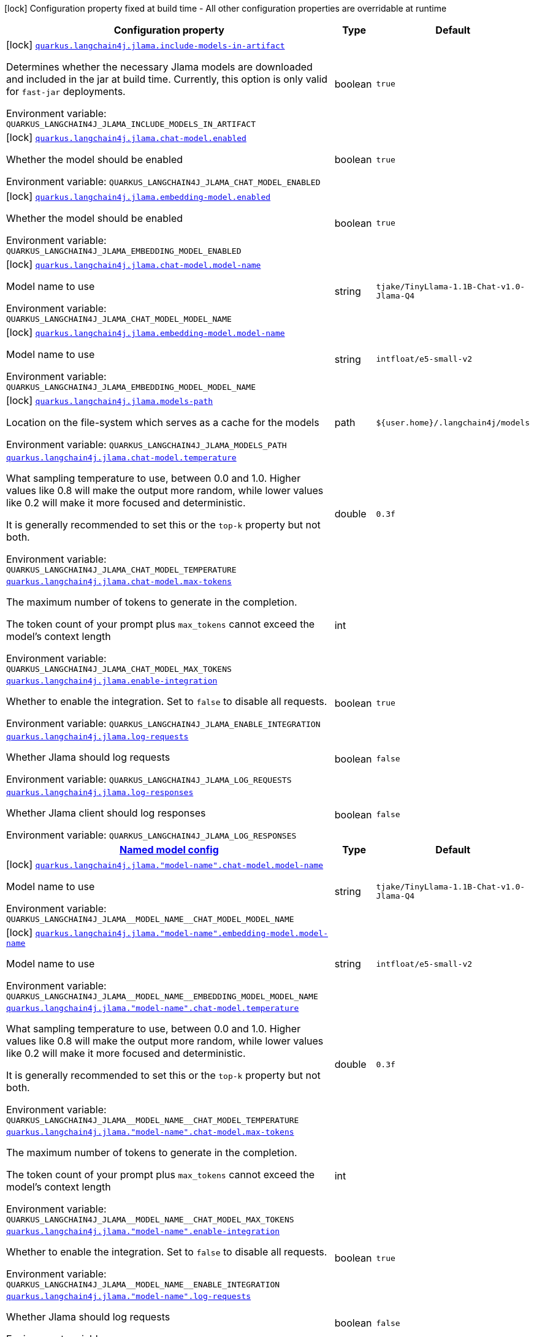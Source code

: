 [.configuration-legend]
icon:lock[title=Fixed at build time] Configuration property fixed at build time - All other configuration properties are overridable at runtime
[.configuration-reference.searchable, cols="80,.^10,.^10"]
|===

h|[.header-title]##Configuration property##
h|Type
h|Default

a|icon:lock[title=Fixed at build time] [[quarkus-langchain4j-jlama_quarkus-langchain4j-jlama-include-models-in-artifact]] [.property-path]##link:#quarkus-langchain4j-jlama_quarkus-langchain4j-jlama-include-models-in-artifact[`quarkus.langchain4j.jlama.include-models-in-artifact`]##
ifdef::add-copy-button-to-config-props[]
config_property_copy_button:+++quarkus.langchain4j.jlama.include-models-in-artifact+++[]
endif::add-copy-button-to-config-props[]


[.description]
--
Determines whether the necessary Jlama models are downloaded and included in the jar at build time. Currently, this option is only valid for `fast-jar` deployments.


ifdef::add-copy-button-to-env-var[]
Environment variable: env_var_with_copy_button:+++QUARKUS_LANGCHAIN4J_JLAMA_INCLUDE_MODELS_IN_ARTIFACT+++[]
endif::add-copy-button-to-env-var[]
ifndef::add-copy-button-to-env-var[]
Environment variable: `+++QUARKUS_LANGCHAIN4J_JLAMA_INCLUDE_MODELS_IN_ARTIFACT+++`
endif::add-copy-button-to-env-var[]
--
|boolean
|`true`

a|icon:lock[title=Fixed at build time] [[quarkus-langchain4j-jlama_quarkus-langchain4j-jlama-chat-model-enabled]] [.property-path]##link:#quarkus-langchain4j-jlama_quarkus-langchain4j-jlama-chat-model-enabled[`quarkus.langchain4j.jlama.chat-model.enabled`]##
ifdef::add-copy-button-to-config-props[]
config_property_copy_button:+++quarkus.langchain4j.jlama.chat-model.enabled+++[]
endif::add-copy-button-to-config-props[]


[.description]
--
Whether the model should be enabled


ifdef::add-copy-button-to-env-var[]
Environment variable: env_var_with_copy_button:+++QUARKUS_LANGCHAIN4J_JLAMA_CHAT_MODEL_ENABLED+++[]
endif::add-copy-button-to-env-var[]
ifndef::add-copy-button-to-env-var[]
Environment variable: `+++QUARKUS_LANGCHAIN4J_JLAMA_CHAT_MODEL_ENABLED+++`
endif::add-copy-button-to-env-var[]
--
|boolean
|`true`

a|icon:lock[title=Fixed at build time] [[quarkus-langchain4j-jlama_quarkus-langchain4j-jlama-embedding-model-enabled]] [.property-path]##link:#quarkus-langchain4j-jlama_quarkus-langchain4j-jlama-embedding-model-enabled[`quarkus.langchain4j.jlama.embedding-model.enabled`]##
ifdef::add-copy-button-to-config-props[]
config_property_copy_button:+++quarkus.langchain4j.jlama.embedding-model.enabled+++[]
endif::add-copy-button-to-config-props[]


[.description]
--
Whether the model should be enabled


ifdef::add-copy-button-to-env-var[]
Environment variable: env_var_with_copy_button:+++QUARKUS_LANGCHAIN4J_JLAMA_EMBEDDING_MODEL_ENABLED+++[]
endif::add-copy-button-to-env-var[]
ifndef::add-copy-button-to-env-var[]
Environment variable: `+++QUARKUS_LANGCHAIN4J_JLAMA_EMBEDDING_MODEL_ENABLED+++`
endif::add-copy-button-to-env-var[]
--
|boolean
|`true`

a|icon:lock[title=Fixed at build time] [[quarkus-langchain4j-jlama_quarkus-langchain4j-jlama-chat-model-model-name]] [.property-path]##link:#quarkus-langchain4j-jlama_quarkus-langchain4j-jlama-chat-model-model-name[`quarkus.langchain4j.jlama.chat-model.model-name`]##
ifdef::add-copy-button-to-config-props[]
config_property_copy_button:+++quarkus.langchain4j.jlama.chat-model.model-name+++[]
endif::add-copy-button-to-config-props[]


[.description]
--
Model name to use


ifdef::add-copy-button-to-env-var[]
Environment variable: env_var_with_copy_button:+++QUARKUS_LANGCHAIN4J_JLAMA_CHAT_MODEL_MODEL_NAME+++[]
endif::add-copy-button-to-env-var[]
ifndef::add-copy-button-to-env-var[]
Environment variable: `+++QUARKUS_LANGCHAIN4J_JLAMA_CHAT_MODEL_MODEL_NAME+++`
endif::add-copy-button-to-env-var[]
--
|string
|`tjake/TinyLlama-1.1B-Chat-v1.0-Jlama-Q4`

a|icon:lock[title=Fixed at build time] [[quarkus-langchain4j-jlama_quarkus-langchain4j-jlama-embedding-model-model-name]] [.property-path]##link:#quarkus-langchain4j-jlama_quarkus-langchain4j-jlama-embedding-model-model-name[`quarkus.langchain4j.jlama.embedding-model.model-name`]##
ifdef::add-copy-button-to-config-props[]
config_property_copy_button:+++quarkus.langchain4j.jlama.embedding-model.model-name+++[]
endif::add-copy-button-to-config-props[]


[.description]
--
Model name to use


ifdef::add-copy-button-to-env-var[]
Environment variable: env_var_with_copy_button:+++QUARKUS_LANGCHAIN4J_JLAMA_EMBEDDING_MODEL_MODEL_NAME+++[]
endif::add-copy-button-to-env-var[]
ifndef::add-copy-button-to-env-var[]
Environment variable: `+++QUARKUS_LANGCHAIN4J_JLAMA_EMBEDDING_MODEL_MODEL_NAME+++`
endif::add-copy-button-to-env-var[]
--
|string
|`intfloat/e5-small-v2`

a|icon:lock[title=Fixed at build time] [[quarkus-langchain4j-jlama_quarkus-langchain4j-jlama-models-path]] [.property-path]##link:#quarkus-langchain4j-jlama_quarkus-langchain4j-jlama-models-path[`quarkus.langchain4j.jlama.models-path`]##
ifdef::add-copy-button-to-config-props[]
config_property_copy_button:+++quarkus.langchain4j.jlama.models-path+++[]
endif::add-copy-button-to-config-props[]


[.description]
--
Location on the file-system which serves as a cache for the models


ifdef::add-copy-button-to-env-var[]
Environment variable: env_var_with_copy_button:+++QUARKUS_LANGCHAIN4J_JLAMA_MODELS_PATH+++[]
endif::add-copy-button-to-env-var[]
ifndef::add-copy-button-to-env-var[]
Environment variable: `+++QUARKUS_LANGCHAIN4J_JLAMA_MODELS_PATH+++`
endif::add-copy-button-to-env-var[]
--
|path
|`${user.home}/.langchain4j/models`

a| [[quarkus-langchain4j-jlama_quarkus-langchain4j-jlama-chat-model-temperature]] [.property-path]##link:#quarkus-langchain4j-jlama_quarkus-langchain4j-jlama-chat-model-temperature[`quarkus.langchain4j.jlama.chat-model.temperature`]##
ifdef::add-copy-button-to-config-props[]
config_property_copy_button:+++quarkus.langchain4j.jlama.chat-model.temperature+++[]
endif::add-copy-button-to-config-props[]


[.description]
--
What sampling temperature to use, between 0.0 and 1.0. Higher values like 0.8 will make the output more random, while lower values like 0.2 will make it more focused and deterministic.

It is generally recommended to set this or the `top-k` property but not both.


ifdef::add-copy-button-to-env-var[]
Environment variable: env_var_with_copy_button:+++QUARKUS_LANGCHAIN4J_JLAMA_CHAT_MODEL_TEMPERATURE+++[]
endif::add-copy-button-to-env-var[]
ifndef::add-copy-button-to-env-var[]
Environment variable: `+++QUARKUS_LANGCHAIN4J_JLAMA_CHAT_MODEL_TEMPERATURE+++`
endif::add-copy-button-to-env-var[]
--
|double
|`0.3f`

a| [[quarkus-langchain4j-jlama_quarkus-langchain4j-jlama-chat-model-max-tokens]] [.property-path]##link:#quarkus-langchain4j-jlama_quarkus-langchain4j-jlama-chat-model-max-tokens[`quarkus.langchain4j.jlama.chat-model.max-tokens`]##
ifdef::add-copy-button-to-config-props[]
config_property_copy_button:+++quarkus.langchain4j.jlama.chat-model.max-tokens+++[]
endif::add-copy-button-to-config-props[]


[.description]
--
The maximum number of tokens to generate in the completion.

The token count of your prompt plus `max_tokens` cannot exceed the model's context length


ifdef::add-copy-button-to-env-var[]
Environment variable: env_var_with_copy_button:+++QUARKUS_LANGCHAIN4J_JLAMA_CHAT_MODEL_MAX_TOKENS+++[]
endif::add-copy-button-to-env-var[]
ifndef::add-copy-button-to-env-var[]
Environment variable: `+++QUARKUS_LANGCHAIN4J_JLAMA_CHAT_MODEL_MAX_TOKENS+++`
endif::add-copy-button-to-env-var[]
--
|int
|

a| [[quarkus-langchain4j-jlama_quarkus-langchain4j-jlama-enable-integration]] [.property-path]##link:#quarkus-langchain4j-jlama_quarkus-langchain4j-jlama-enable-integration[`quarkus.langchain4j.jlama.enable-integration`]##
ifdef::add-copy-button-to-config-props[]
config_property_copy_button:+++quarkus.langchain4j.jlama.enable-integration+++[]
endif::add-copy-button-to-config-props[]


[.description]
--
Whether to enable the integration. Set to `false` to disable all requests.


ifdef::add-copy-button-to-env-var[]
Environment variable: env_var_with_copy_button:+++QUARKUS_LANGCHAIN4J_JLAMA_ENABLE_INTEGRATION+++[]
endif::add-copy-button-to-env-var[]
ifndef::add-copy-button-to-env-var[]
Environment variable: `+++QUARKUS_LANGCHAIN4J_JLAMA_ENABLE_INTEGRATION+++`
endif::add-copy-button-to-env-var[]
--
|boolean
|`true`

a| [[quarkus-langchain4j-jlama_quarkus-langchain4j-jlama-log-requests]] [.property-path]##link:#quarkus-langchain4j-jlama_quarkus-langchain4j-jlama-log-requests[`quarkus.langchain4j.jlama.log-requests`]##
ifdef::add-copy-button-to-config-props[]
config_property_copy_button:+++quarkus.langchain4j.jlama.log-requests+++[]
endif::add-copy-button-to-config-props[]


[.description]
--
Whether Jlama should log requests


ifdef::add-copy-button-to-env-var[]
Environment variable: env_var_with_copy_button:+++QUARKUS_LANGCHAIN4J_JLAMA_LOG_REQUESTS+++[]
endif::add-copy-button-to-env-var[]
ifndef::add-copy-button-to-env-var[]
Environment variable: `+++QUARKUS_LANGCHAIN4J_JLAMA_LOG_REQUESTS+++`
endif::add-copy-button-to-env-var[]
--
|boolean
|`false`

a| [[quarkus-langchain4j-jlama_quarkus-langchain4j-jlama-log-responses]] [.property-path]##link:#quarkus-langchain4j-jlama_quarkus-langchain4j-jlama-log-responses[`quarkus.langchain4j.jlama.log-responses`]##
ifdef::add-copy-button-to-config-props[]
config_property_copy_button:+++quarkus.langchain4j.jlama.log-responses+++[]
endif::add-copy-button-to-config-props[]


[.description]
--
Whether Jlama client should log responses


ifdef::add-copy-button-to-env-var[]
Environment variable: env_var_with_copy_button:+++QUARKUS_LANGCHAIN4J_JLAMA_LOG_RESPONSES+++[]
endif::add-copy-button-to-env-var[]
ifndef::add-copy-button-to-env-var[]
Environment variable: `+++QUARKUS_LANGCHAIN4J_JLAMA_LOG_RESPONSES+++`
endif::add-copy-button-to-env-var[]
--
|boolean
|`false`

h|[[quarkus-langchain4j-jlama_section_quarkus-langchain4j-jlama]] [.section-name.section-level0]##link:#quarkus-langchain4j-jlama_section_quarkus-langchain4j-jlama[Named model config]##
h|Type
h|Default

a|icon:lock[title=Fixed at build time] [[quarkus-langchain4j-jlama_quarkus-langchain4j-jlama-model-name-chat-model-model-name]] [.property-path]##link:#quarkus-langchain4j-jlama_quarkus-langchain4j-jlama-model-name-chat-model-model-name[`quarkus.langchain4j.jlama."model-name".chat-model.model-name`]##
ifdef::add-copy-button-to-config-props[]
config_property_copy_button:+++quarkus.langchain4j.jlama."model-name".chat-model.model-name+++[]
endif::add-copy-button-to-config-props[]


[.description]
--
Model name to use


ifdef::add-copy-button-to-env-var[]
Environment variable: env_var_with_copy_button:+++QUARKUS_LANGCHAIN4J_JLAMA__MODEL_NAME__CHAT_MODEL_MODEL_NAME+++[]
endif::add-copy-button-to-env-var[]
ifndef::add-copy-button-to-env-var[]
Environment variable: `+++QUARKUS_LANGCHAIN4J_JLAMA__MODEL_NAME__CHAT_MODEL_MODEL_NAME+++`
endif::add-copy-button-to-env-var[]
--
|string
|`tjake/TinyLlama-1.1B-Chat-v1.0-Jlama-Q4`

a|icon:lock[title=Fixed at build time] [[quarkus-langchain4j-jlama_quarkus-langchain4j-jlama-model-name-embedding-model-model-name]] [.property-path]##link:#quarkus-langchain4j-jlama_quarkus-langchain4j-jlama-model-name-embedding-model-model-name[`quarkus.langchain4j.jlama."model-name".embedding-model.model-name`]##
ifdef::add-copy-button-to-config-props[]
config_property_copy_button:+++quarkus.langchain4j.jlama."model-name".embedding-model.model-name+++[]
endif::add-copy-button-to-config-props[]


[.description]
--
Model name to use


ifdef::add-copy-button-to-env-var[]
Environment variable: env_var_with_copy_button:+++QUARKUS_LANGCHAIN4J_JLAMA__MODEL_NAME__EMBEDDING_MODEL_MODEL_NAME+++[]
endif::add-copy-button-to-env-var[]
ifndef::add-copy-button-to-env-var[]
Environment variable: `+++QUARKUS_LANGCHAIN4J_JLAMA__MODEL_NAME__EMBEDDING_MODEL_MODEL_NAME+++`
endif::add-copy-button-to-env-var[]
--
|string
|`intfloat/e5-small-v2`

a| [[quarkus-langchain4j-jlama_quarkus-langchain4j-jlama-model-name-chat-model-temperature]] [.property-path]##link:#quarkus-langchain4j-jlama_quarkus-langchain4j-jlama-model-name-chat-model-temperature[`quarkus.langchain4j.jlama."model-name".chat-model.temperature`]##
ifdef::add-copy-button-to-config-props[]
config_property_copy_button:+++quarkus.langchain4j.jlama."model-name".chat-model.temperature+++[]
endif::add-copy-button-to-config-props[]


[.description]
--
What sampling temperature to use, between 0.0 and 1.0. Higher values like 0.8 will make the output more random, while lower values like 0.2 will make it more focused and deterministic.

It is generally recommended to set this or the `top-k` property but not both.


ifdef::add-copy-button-to-env-var[]
Environment variable: env_var_with_copy_button:+++QUARKUS_LANGCHAIN4J_JLAMA__MODEL_NAME__CHAT_MODEL_TEMPERATURE+++[]
endif::add-copy-button-to-env-var[]
ifndef::add-copy-button-to-env-var[]
Environment variable: `+++QUARKUS_LANGCHAIN4J_JLAMA__MODEL_NAME__CHAT_MODEL_TEMPERATURE+++`
endif::add-copy-button-to-env-var[]
--
|double
|`0.3f`

a| [[quarkus-langchain4j-jlama_quarkus-langchain4j-jlama-model-name-chat-model-max-tokens]] [.property-path]##link:#quarkus-langchain4j-jlama_quarkus-langchain4j-jlama-model-name-chat-model-max-tokens[`quarkus.langchain4j.jlama."model-name".chat-model.max-tokens`]##
ifdef::add-copy-button-to-config-props[]
config_property_copy_button:+++quarkus.langchain4j.jlama."model-name".chat-model.max-tokens+++[]
endif::add-copy-button-to-config-props[]


[.description]
--
The maximum number of tokens to generate in the completion.

The token count of your prompt plus `max_tokens` cannot exceed the model's context length


ifdef::add-copy-button-to-env-var[]
Environment variable: env_var_with_copy_button:+++QUARKUS_LANGCHAIN4J_JLAMA__MODEL_NAME__CHAT_MODEL_MAX_TOKENS+++[]
endif::add-copy-button-to-env-var[]
ifndef::add-copy-button-to-env-var[]
Environment variable: `+++QUARKUS_LANGCHAIN4J_JLAMA__MODEL_NAME__CHAT_MODEL_MAX_TOKENS+++`
endif::add-copy-button-to-env-var[]
--
|int
|

a| [[quarkus-langchain4j-jlama_quarkus-langchain4j-jlama-model-name-enable-integration]] [.property-path]##link:#quarkus-langchain4j-jlama_quarkus-langchain4j-jlama-model-name-enable-integration[`quarkus.langchain4j.jlama."model-name".enable-integration`]##
ifdef::add-copy-button-to-config-props[]
config_property_copy_button:+++quarkus.langchain4j.jlama."model-name".enable-integration+++[]
endif::add-copy-button-to-config-props[]


[.description]
--
Whether to enable the integration. Set to `false` to disable all requests.


ifdef::add-copy-button-to-env-var[]
Environment variable: env_var_with_copy_button:+++QUARKUS_LANGCHAIN4J_JLAMA__MODEL_NAME__ENABLE_INTEGRATION+++[]
endif::add-copy-button-to-env-var[]
ifndef::add-copy-button-to-env-var[]
Environment variable: `+++QUARKUS_LANGCHAIN4J_JLAMA__MODEL_NAME__ENABLE_INTEGRATION+++`
endif::add-copy-button-to-env-var[]
--
|boolean
|`true`

a| [[quarkus-langchain4j-jlama_quarkus-langchain4j-jlama-model-name-log-requests]] [.property-path]##link:#quarkus-langchain4j-jlama_quarkus-langchain4j-jlama-model-name-log-requests[`quarkus.langchain4j.jlama."model-name".log-requests`]##
ifdef::add-copy-button-to-config-props[]
config_property_copy_button:+++quarkus.langchain4j.jlama."model-name".log-requests+++[]
endif::add-copy-button-to-config-props[]


[.description]
--
Whether Jlama should log requests


ifdef::add-copy-button-to-env-var[]
Environment variable: env_var_with_copy_button:+++QUARKUS_LANGCHAIN4J_JLAMA__MODEL_NAME__LOG_REQUESTS+++[]
endif::add-copy-button-to-env-var[]
ifndef::add-copy-button-to-env-var[]
Environment variable: `+++QUARKUS_LANGCHAIN4J_JLAMA__MODEL_NAME__LOG_REQUESTS+++`
endif::add-copy-button-to-env-var[]
--
|boolean
|`false`

a| [[quarkus-langchain4j-jlama_quarkus-langchain4j-jlama-model-name-log-responses]] [.property-path]##link:#quarkus-langchain4j-jlama_quarkus-langchain4j-jlama-model-name-log-responses[`quarkus.langchain4j.jlama."model-name".log-responses`]##
ifdef::add-copy-button-to-config-props[]
config_property_copy_button:+++quarkus.langchain4j.jlama."model-name".log-responses+++[]
endif::add-copy-button-to-config-props[]


[.description]
--
Whether Jlama client should log responses


ifdef::add-copy-button-to-env-var[]
Environment variable: env_var_with_copy_button:+++QUARKUS_LANGCHAIN4J_JLAMA__MODEL_NAME__LOG_RESPONSES+++[]
endif::add-copy-button-to-env-var[]
ifndef::add-copy-button-to-env-var[]
Environment variable: `+++QUARKUS_LANGCHAIN4J_JLAMA__MODEL_NAME__LOG_RESPONSES+++`
endif::add-copy-button-to-env-var[]
--
|boolean
|`false`


|===

